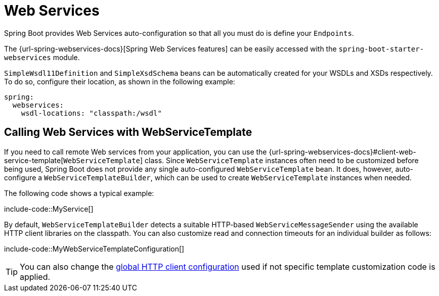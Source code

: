 [[io.webservices]]
= Web Services

Spring Boot provides Web Services auto-configuration so that all you must do is define your `Endpoints`.

The {url-spring-webservices-docs}[Spring Web Services features] can be easily accessed with the `spring-boot-starter-webservices` module.

`SimpleWsdl11Definition` and `SimpleXsdSchema` beans can be automatically created for your WSDLs and XSDs respectively.
To do so, configure their location, as shown in the following example:


[configprops,yaml]
----
spring:
  webservices:
    wsdl-locations: "classpath:/wsdl"
----



[[io.webservices.template]]
== Calling Web Services with WebServiceTemplate

If you need to call remote Web services from your application, you can use the {url-spring-webservices-docs}#client-web-service-template[`WebServiceTemplate`] class.
Since `WebServiceTemplate` instances often need to be customized before being used, Spring Boot does not provide any single auto-configured `WebServiceTemplate` bean.
It does, however, auto-configure a `WebServiceTemplateBuilder`, which can be used to create `WebServiceTemplate` instances when needed.

The following code shows a typical example:

include-code::MyService[]

By default, `WebServiceTemplateBuilder` detects a suitable HTTP-based `WebServiceMessageSender` using the available HTTP client libraries on the classpath.
You can also customize read and connection timeouts for an individual builder as follows:

include-code::MyWebServiceTemplateConfiguration[]

TIP: You can also change the xref:io/rest-client.adoc#io.rest-client.clienthttprequestfactory.configuration[global HTTP client configuration] used if not specific template customization code is applied.
